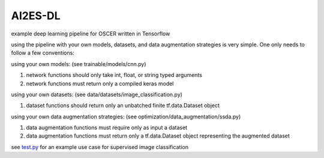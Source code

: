 .. AI2ES Deep Learning documentation master file, created by
   sphinx-quickstart on Thu Feb  2 11:51:23 2023.
   You can adapt this file completely to your liking, but it should at least
   contain the root `toctree` directive.

AI2ES-DL
==================
example deep learning pipeline for OSCER written in Tensorflow

using the pipeline with your own models, datasets, and data augmentation strategies is very simple.  One only needs to follow a few conventions:

using your own models: (see trainable/models/cnn.py)

1. network functions should only take int, float, or string typed arguments

2. network functions must return only a compiled keras model

using your own datasets: (see data/datasets/image_classification.py)

1. dataset functions should return only an unbatched finite tf.data.Dataset object

using your own data augmentation strategies: (see optimization/data_augmentation/ssda.py)

1. data augmentation functions must require only as input a dataset
2. data augmentation functions must return only a tf.data.Dataset object representing the augmented dataset

see `test.py <https://github.com/ai2es/AI2ES-DL/blob/unstable/test.py>`_ for an example use case for supervised image classification

.. autosummary::
   :toctree: _autosummary
   :template: custom-module-template.rst
   :recursive:

   optimization
   optimization.training_loops
   optimization.data_augmentation
   data
   data.datasets
   support
   support.evaluations
   trainable
   trainable.models


